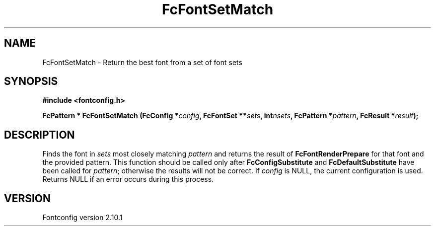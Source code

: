 .\" auto-generated by docbook2man-spec from docbook-utils package
.TH "FcFontSetMatch" "3" "27 7月 2012" "" ""
.SH NAME
FcFontSetMatch \- Return the best font from a set of font sets
.SH SYNOPSIS
.nf
\fB#include <fontconfig.h>
.sp
FcPattern * FcFontSetMatch (FcConfig *\fIconfig\fB, FcFontSet **\fIsets\fB, int\fInsets\fB, FcPattern *\fIpattern\fB, FcResult *\fIresult\fB);
.fi\fR
.SH "DESCRIPTION"
.PP
Finds the font in \fIsets\fR most closely matching
\fIpattern\fR and returns the result of
\fBFcFontRenderPrepare\fR for that font and the provided
pattern. This function should be called only after
\fBFcConfigSubstitute\fR and
\fBFcDefaultSubstitute\fR have been called for
\fIpattern\fR; otherwise the results will not be correct.
If \fIconfig\fR is NULL, the current configuration is used.
Returns NULL if an error occurs during this process.
.SH "VERSION"
.PP
Fontconfig version 2.10.1
